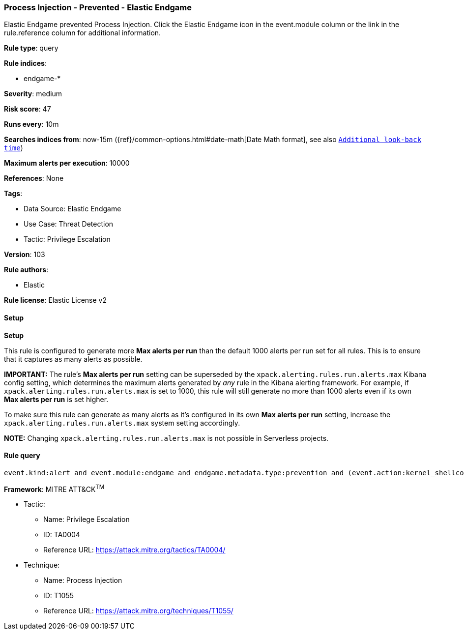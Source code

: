 [[prebuilt-rule-8-14-1-process-injection-prevented-elastic-endgame]]
=== Process Injection - Prevented - Elastic Endgame

Elastic Endgame prevented Process Injection. Click the Elastic Endgame icon in the event.module column or the link in the rule.reference column for additional information.

*Rule type*: query

*Rule indices*: 

* endgame-*

*Severity*: medium

*Risk score*: 47

*Runs every*: 10m

*Searches indices from*: now-15m ({ref}/common-options.html#date-math[Date Math format], see also <<rule-schedule, `Additional look-back time`>>)

*Maximum alerts per execution*: 10000

*References*: None

*Tags*: 

* Data Source: Elastic Endgame
* Use Case: Threat Detection
* Tactic: Privilege Escalation

*Version*: 103

*Rule authors*: 

* Elastic

*Rule license*: Elastic License v2


==== Setup



*Setup*


This rule is configured to generate more **Max alerts per run** than the default 1000 alerts per run set for all rules. This is to ensure that it captures as many alerts as possible.

**IMPORTANT:** The rule's **Max alerts per run** setting can be superseded by the `xpack.alerting.rules.run.alerts.max` Kibana config setting, which determines the maximum alerts generated by _any_ rule in the Kibana alerting framework. For example, if `xpack.alerting.rules.run.alerts.max` is set to 1000, this rule will still generate no more than 1000 alerts even if its own **Max alerts per run** is set higher.

To make sure this rule can generate as many alerts as it's configured in its own **Max alerts per run** setting, increase the `xpack.alerting.rules.run.alerts.max` system setting accordingly.

**NOTE:** Changing `xpack.alerting.rules.run.alerts.max` is not possible in Serverless projects.

==== Rule query


[source, js]
----------------------------------
event.kind:alert and event.module:endgame and endgame.metadata.type:prevention and (event.action:kernel_shellcode_event or endgame.event_subtype_full:kernel_shellcode_event)

----------------------------------

*Framework*: MITRE ATT&CK^TM^

* Tactic:
** Name: Privilege Escalation
** ID: TA0004
** Reference URL: https://attack.mitre.org/tactics/TA0004/
* Technique:
** Name: Process Injection
** ID: T1055
** Reference URL: https://attack.mitre.org/techniques/T1055/
